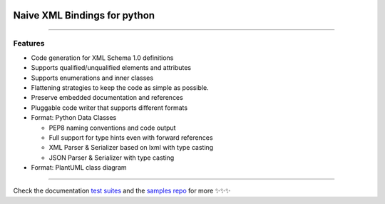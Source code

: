 .. image:: https://github.com/tefra/xsdata/raw/master/docs/_static/logo.png
    :target: https://xsdata.readthedocs.io/

Naive XML Bindings for python
=============================

.. image:: https://travis-ci.org/tefra/xsdata.svg?branch=master
        :target: https://travis-ci.org/tefra/xsdata

.. image:: https://readthedocs.org/projects/xsdata/badge
    :target: https://xsdata.readthedocs.io/

.. image:: https://codecov.io/gh/tefra/xsdata/branch/master/graph/badge.svg
        :target: https://codecov.io/gh/tefra/xsdata

.. image:: https://img.shields.io/github/languages/top/tefra/xsdata.svg
    :target: https://xsdata.readthedocs.io/

.. image:: https://api.codacy.com/project/badge/Grade/1248c5bc72684854899a043986d4fa06
   :target: https://www.codacy.com/manual/tefra/xsdata?utm_source=github.com&amp;utm_medium=referral&amp;utm_content=tefra/xsdata&amp;utm_campaign=Badge_Grade

.. image:: https://img.shields.io/pypi/pyversions/xsdata.svg
    :target: https://pypi.org/pypi/xsdata/

.. image:: https://img.shields.io/pypi/v/xsdata.svg
    :target: https://pypi.org/pypi/xsdata/

--------

Features
--------

- Code generation for XML Schema 1.0 definitions
- Supports qualified/unqualified elements and attributes
- Supports enumerations and inner classes
- Flattening strategies to keep the code as simple as possible.
- Preserve embedded documentation and references
- Pluggable code writer that supports different formats
- Format: Python Data Classes

  - PEP8 naming conventions and code output
  - Full support for type hints even with forward references
  - XML Parser & Serializer based on lxml with type casting
  - JSON Parser & Serializer with type casting

- Format: PlantUML class diagram

-------

.. image:: https://github.com/tefra/xsdata/raw/master/docs/_static/demo.gif

Check the documentation `test suites <https://xsdata.readthedocs.io/>`_ and the `samples repo <https://github.com/tefra/xsdata-samples>`_ for more ✨✨✨
